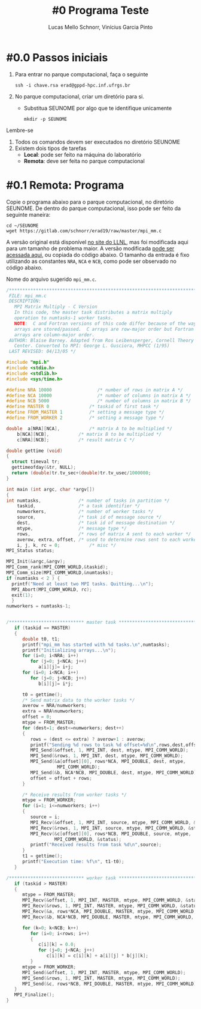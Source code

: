 # -*- coding: utf-8 -*-
# -*- mode: org -*-

#+STARTUP: overview indent
#+LANGUAGE: pt_BR
#+OPTIONS:   toc:nil
#+TAGS: noexport(n) deprecated(d) ignore(i)
#+EXPORT_SELECT_TAGS: export
#+EXPORT_EXCLUDE_TAGS: noexport

#+TITLE:     #0 Programa Teste
#+AUTHOR:    Lucas Mello Schnorr, Vinícius Garcia Pinto
#+EMAIL:     {schnorr, vgpinto}@inf.ufrgs.br

* #0.0 Passos iniciais

1. Para entrar no parque computacional, faça o seguinte
   #+begin_src shell :results output
   ssh -i chave.rsa erad@gppd-hpc.inf.ufrgs.br
   #+end_src
2. No parque computacional, criar um diretório para si.
   - Substitua SEUNOME por algo que te identifique unicamente
   #+begin_src shell :results output
   mkdir -p SEUNOME
   #+end_src

Lembre-se
1. Todos os comandos devem ser executados no diretório SEUNOME
4. Existem dois tipos de tarefas
   - *Local*: pode ser feito na máquina do laboratório
   - *Remota*: deve ser feita no parque computacional

* #0.1 Remota: Programa

Copie o programa abaixo para o parque computacional, no diretório
SEUNOME. De dentro do parque computacional, isso pode ser feito da
seguinte maneira:

#+begin_src shell :results output
cd ~/SEUNOME
wget https://gitlab.com/schnorr/erad19/raw/master/mpi_mm.c
#+end_src


A versão original está disponível [[https://computing.llnl.gov/tutorials/mpi/samples/C/mpi_mm.c][no site do LLNL]], mas foi
modificada aqui para um tamanho de problema maior. A versão modificada
[[https://gitlab.com/schnorr/erad19/raw/master/mpi_mm.c][pode ser acessada aqui]], ou copiada do código abaixo. O tamanho da
entrada é fixo utilizando as constantes =NRA=, =NCA= e =NCB=, como pode ser
observado no código abaixo.

Nome do arquivo sugerido =mpi_mm.c=.

#+begin_src C :results output :tangle mpi_mm.c
/******************************************************************************
 FILE: mpi_mm.c
 DESCRIPTION:  
   MPI Matrix Multiply - C Version
   In this code, the master task distributes a matrix multiply
   operation to numtasks-1 worker tasks.
   NOTE:  C and Fortran versions of this code differ because of the way
   arrays are stored/passed.  C arrays are row-major order but Fortran
   arrays are column-major order.
 AUTHOR: Blaise Barney. Adapted from Ros Leibensperger, Cornell Theory
   Center. Converted to MPI: George L. Gusciora, MHPCC (1/95)
 LAST REVISED: 04/13/05 */

#include "mpi.h"
#include <stdio.h>
#include <stdlib.h>
#include <sys/time.h>

#define NRA 10000                 /* number of rows in matrix A */
#define NCA 10000                 /* number of columns in matrix A */
#define NCB 5000                  /* number of columns in matrix B */
#define MASTER 0               /* taskid of first task */
#define FROM_MASTER 1          /* setting a message type */
#define FROM_WORKER 2          /* setting a message type */

double	a[NRA][NCA],           /* matrix A to be multiplied */
	b[NCA][NCB],           /* matrix B to be multiplied */
	c[NRA][NCB];           /* result matrix C */

double gettime (void)
{
  struct timeval tr;
  gettimeofday(&tr, NULL);
  return (double)tr.tv_sec+(double)tr.tv_usec/1000000;
}

int main (int argc, char *argv[])
{
int	numtasks,              /* number of tasks in partition */
	taskid,                /* a task identifier */
	numworkers,            /* number of worker tasks */
	source,                /* task id of message source */
	dest,                  /* task id of message destination */
	mtype,                 /* message type */
	rows,                  /* rows of matrix A sent to each worker */
	averow, extra, offset, /* used to determine rows sent to each worker */
	i, j, k, rc = 0;           /* misc */
MPI_Status status;

MPI_Init(&argc,&argv);
MPI_Comm_rank(MPI_COMM_WORLD,&taskid);
MPI_Comm_size(MPI_COMM_WORLD,&numtasks);
if (numtasks < 2 ) {
  printf("Need at least two MPI tasks. Quitting...\n");
  MPI_Abort(MPI_COMM_WORLD, rc);
  exit(1);
  }
numworkers = numtasks-1;


/**************************** master task ************************************/
   if (taskid == MASTER)
   {
      double t0, t1;
      printf("mpi_mm has started with %d tasks.\n",numtasks);
      printf("Initializing arrays...\n");
      for (i=0; i<NRA; i++)
         for (j=0; j<NCA; j++)
            a[i][j]= i+j;
      for (i=0; i<NCA; i++)
         for (j=0; j<NCB; j++)
            b[i][j]= i*j;

      t0 = gettime();
      /* Send matrix data to the worker tasks */
      averow = NRA/numworkers;
      extra = NRA%numworkers;
      offset = 0;
      mtype = FROM_MASTER;
      for (dest=1; dest<=numworkers; dest++)
      {
         rows = (dest <= extra) ? averow+1 : averow;   	
         printf("Sending %d rows to task %d offset=%d\n",rows,dest,offset);
         MPI_Send(&offset, 1, MPI_INT, dest, mtype, MPI_COMM_WORLD);
         MPI_Send(&rows, 1, MPI_INT, dest, mtype, MPI_COMM_WORLD);
         MPI_Send(&a[offset][0], rows*NCA, MPI_DOUBLE, dest, mtype,
                   MPI_COMM_WORLD);
         MPI_Send(&b, NCA*NCB, MPI_DOUBLE, dest, mtype, MPI_COMM_WORLD);
         offset = offset + rows;
      }

      /* Receive results from worker tasks */
      mtype = FROM_WORKER;
      for (i=1; i<=numworkers; i++)
      {
         source = i;
         MPI_Recv(&offset, 1, MPI_INT, source, mtype, MPI_COMM_WORLD, &status);
         MPI_Recv(&rows, 1, MPI_INT, source, mtype, MPI_COMM_WORLD, &status);
         MPI_Recv(&c[offset][0], rows*NCB, MPI_DOUBLE, source, mtype, 
                  MPI_COMM_WORLD, &status);
         printf("Received results from task %d\n",source);
      }
      t1 = gettime();
      printf("Execution time: %f\n", t1-t0);
   }

/**************************** worker task ************************************/
   if (taskid > MASTER)
   {
      mtype = FROM_MASTER;
      MPI_Recv(&offset, 1, MPI_INT, MASTER, mtype, MPI_COMM_WORLD, &status);
      MPI_Recv(&rows, 1, MPI_INT, MASTER, mtype, MPI_COMM_WORLD, &status);
      MPI_Recv(&a, rows*NCA, MPI_DOUBLE, MASTER, mtype, MPI_COMM_WORLD, &status);
      MPI_Recv(&b, NCA*NCB, MPI_DOUBLE, MASTER, mtype, MPI_COMM_WORLD, &status);

      for (k=0; k<NCB; k++)
         for (i=0; i<rows; i++)
         {
            c[i][k] = 0.0;
            for (j=0; j<NCA; j++)
               c[i][k] = c[i][k] + a[i][j] * b[j][k];
         }
      mtype = FROM_WORKER;
      MPI_Send(&offset, 1, MPI_INT, MASTER, mtype, MPI_COMM_WORLD);
      MPI_Send(&rows, 1, MPI_INT, MASTER, mtype, MPI_COMM_WORLD);
      MPI_Send(&c, rows*NCB, MPI_DOUBLE, MASTER, mtype, MPI_COMM_WORLD);
   }
   MPI_Finalize();
}

#+END_SRC
